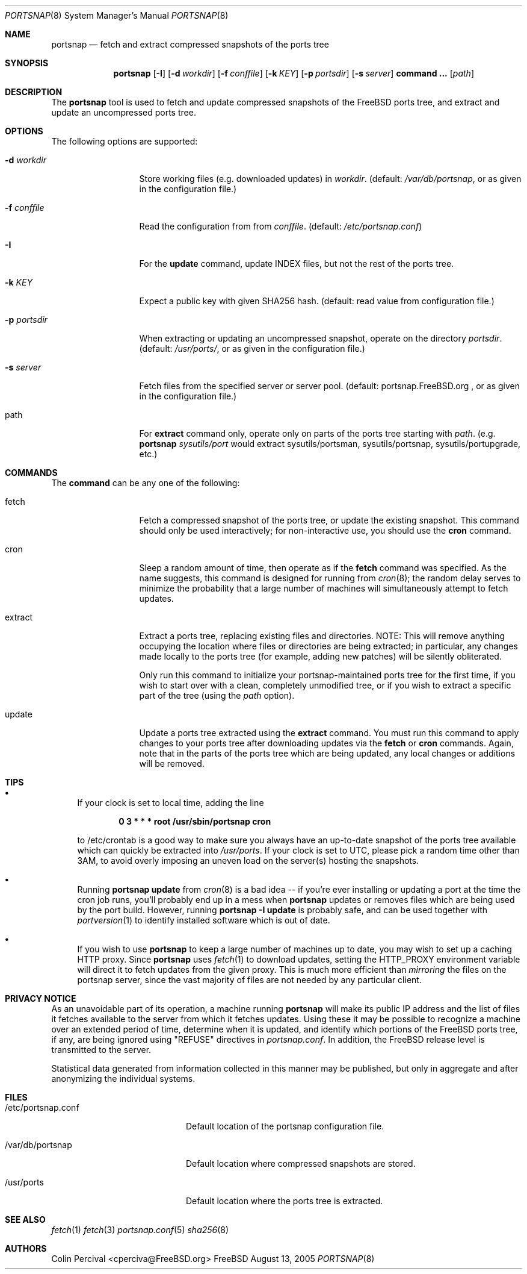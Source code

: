 .\"-
.\" Copyright 2004-2005 Colin Percival
.\" All rights reserved
.\"
.\" Redistribution and use in source and binary forms, with or without
.\" modification, are permitted providing that the following conditions
.\" are met:
.\" 1. Redistributions of source code must retain the above copyright
.\"    notice, this list of conditions and the following disclaimer.
.\" 2. Redistributions in binary form must reproduce the above copyright
.\"    notice, this list of conditions and the following disclaimer in the
.\"    documentation and/or other materials provided with the distribution.
.\"
.\" THIS SOFTWARE IS PROVIDED BY THE AUTHOR ``AS IS'' AND ANY EXPRESS OR
.\" IMPLIED WARRANTIES, INCLUDING, BUT NOT LIMITED TO, THE IMPLIED
.\" WARRANTIES OF MERCHANTABILITY AND FITNESS FOR A PARTICULAR PURPOSE
.\" ARE DISCLAIMED.  IN NO EVENT SHALL THE AUTHOR BE LIABLE FOR ANY
.\" DIRECT, INDIRECT, INCIDENTAL, SPECIAL, EXEMPLARY, OR CONSEQUENTIAL
.\" DAMAGES (INCLUDING, BUT NOT LIMITED TO, PROCUREMENT OF SUBSTITUTE GOODS
.\" OR SERVICES; LOSS OF USE, DATA, OR PROFITS; OR BUSINESS INTERRUPTION)
.\" HOWEVER CAUSED AND ON ANY THEORY OF LIABILITY, WHETHER IN CONTRACT,
.\" STRICT LIABILITY, OR TORT (INCLUDING NEGLIGENCE OR OTHERWISE) ARISING
.\" IN ANY WAY OUT OF THE USE OF THIS SOFTWARE, EVEN IF ADVISED OF THE
.\" POSSIBILITY OF SUCH DAMAGE.
.\"
.\" $FreeBSD$
.\"
.Dd August 13, 2005
.Dt PORTSNAP 8
.Os FreeBSD
.Sh NAME
.Nm portsnap
.Nd fetch and extract compressed snapshots of the ports tree
.Sh SYNOPSIS
.Nm
.Op Fl I
.Op Fl d Ar workdir
.Op Fl f Ar conffile
.Op Fl k Ar KEY
.Op Fl p Ar portsdir
.Op Fl s Ar server
.Cm command ...
.Op Ar path
.Sh DESCRIPTION
The
.Nm
tool is used to fetch and update compressed snapshots
of the
.Fx
ports tree, and extract and update an
uncompressed ports tree.
.Sh OPTIONS
The following options are supported:
.Bl -tag -width "-f conffile"
.It Fl d Ar workdir
Store working files (e.g. downloaded updates) in
.Ar workdir .
(default:
.Pa /var/db/portsnap ,
or as given in the configuration file.)
.It Fl f Ar conffile
Read the configuration from from
.Ar conffile .
(default:
.Pa /etc/portsnap.conf )
.It Fl I
For the
.Cm update
command, update INDEX files, but not the rest of the ports tree.
.It Fl k Ar KEY
Expect a public key with given SHA256 hash.
(default: read value from configuration file.)
.It Fl p Ar portsdir
When extracting or updating an uncompressed snapshot,
operate on the directory
.Ar portsdir .
(default:
.Pa /usr/ports/ ,
or as given in the configuration file.)
.It Fl s Ar server
Fetch files from the specified server or server pool.
(default: portsnap.FreeBSD.org , or as given in the
configuration file.)
.It path
For
.Cm extract
command only, operate only on parts of the ports tree starting with
.Ar path .
(e.g.
.Nm
.cm extract
.Ar sysutils/port
would extract sysutils/portsman, sysutils/portsnap,
sysutils/portupgrade, etc.)
.El
.Sh COMMANDS
The
.Cm command
can be any one of the following:
.Pp
.Bl -tag -width "-f conffile"
.It fetch
Fetch a compressed snapshot of the ports tree, or update
the existing snapshot.
This command should only be used interactively; for
non-interactive use, you should use the
.Cm cron
command.
.It cron
Sleep a random amount of time, then operate as if the
.Cm fetch
command was specified.
As the name suggests, this command is designed for running
from
.Xr cron 8 ;
the random delay serves to minimize the probability that
a large number of machines will simultaneously attempt to
fetch updates.
.It extract
Extract a ports tree, replacing existing files and directories.
NOTE: This will remove anything occupying the location where
files or directories are being extracted; in particular, any
changes made locally to the ports tree (for example, adding new
patches) will be silently obliterated.
.Pp
Only run this command to initialize your portsnap-maintained
ports tree for the first time, if you wish to start over with
a clean, completely unmodified tree, or if you wish to extract
a specific part of the tree (using the
.Ar path
option).
.It update
Update a ports tree extracted using the
.Cm extract
command.
You must run this command to apply changes to your ports tree
after downloading updates via the
.Cm fetch
or
.Cm cron
commands.
Again, note that in the parts of the ports tree which are being
updated, any local changes or additions will be removed.
.El
.Sh TIPS
.Bl -bullet
.It
If your clock is set to local time, adding the line
.Pp
.Dl 0 3 * * * root /usr/sbin/portsnap cron
.Pp
to /etc/crontab is a good way to make sure you always have
an up-to-date snapshot of the ports tree available which
can quickly be extracted into
.Pa /usr/ports .
If your clock is set to UTC, please pick a random time other
than 3AM, to avoid overly imposing an uneven load on the
server(s) hosting the snapshots.
.It
Running
.Nm
.Cm update
from
.Xr cron 8
is a bad idea -- if you're ever installing or updating a
port at the time the cron job runs, you'll probably end up
in a mess when
.Nm
updates or removes files which are being used by the port
build.
However, running
.Nm
.Fl I
.Cm update
is probably safe, and can be used together with
.Xr portversion 1
to identify installed software which is out of date.
.It
If you wish to use
.Nm
to keep a large number of machines up to date, you may wish
to set up a caching HTTP proxy.
Since
.Nm
uses
.Xr fetch 1
to download updates, setting the
.Ev HTTP_PROXY
environment variable will direct it to fetch updates from
the given proxy.
This is much more efficient than
.Em mirroring
the files on the portsnap server, since the vast majority
of files are not needed by any particular client.
.El
.Sh PRIVACY NOTICE
As an unavoidable part of its operation, a machine running
.Nm
will make its public IP address and the list of files it fetches 
available to the server from which it fetches updates.
Using these it may be possible to recognize a machine over an extended 
period of time, determine when it is updated, and identify which 
portions of the FreeBSD ports tree, if any, are being ignored using 
"REFUSE" directives in
.Pa portsnap.conf .
In addition, the FreeBSD release level is transmitted to the server.
.Pp
Statistical data generated from information collected in this manner 
may be published, but only in aggregate and after anonymizing the
individual systems.
.Sh FILES
.Bl -tag -width "/etc/portsnap.conf"
.It /etc/portsnap.conf
Default location of the portsnap configuration file.
.It /var/db/portsnap
Default location where compressed snapshots are stored.
.It /usr/ports
Default location where the ports tree is extracted.
.El
.Sh SEE ALSO
.Xr fetch 1
.Xr fetch 3
.Xr portsnap.conf 5
.Xr sha256 8
.Sh AUTHORS
.An Colin Percival Aq cperciva@FreeBSD.org
